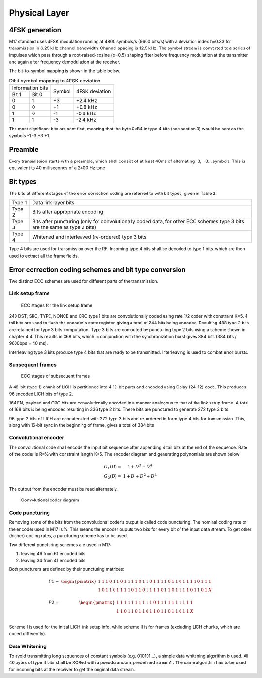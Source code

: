 Physical Layer
==============

4FSK generation
---------------
M17 standard uses 4FSK modulation running at 4800 symbols/s (9600 bits/s) with a deviation index
h=0.33 for transmission in 6.25 kHz channel bandwidth. Channel spacing is 12.5 kHz. The symbol
stream is converted to a series of impulses which pass through a root-raised-cosine (α=0.5) shaping
filter before frequency modulation at the transmitter and again after frequency demodulation at the
receiver.

.. graph:: modulation
   :alt: RRC filter and Frequency Modulation
   :caption: 4FSK modulator dataflow

   rankdir="LR"
   src [shape=none, label=""]
   out [shape=none, label=""]
   "RRC Filter"[shape=box]
   "Frequency Modulation"[shape=box]
   
   src -- "RRC Filter" [label="Dibits Input"]
   "RRC Filter" -- "Frequency Modulation"
   "Frequency Modulation" -- out [label="4FSK output"]

The bit-to-symbol mapping is shown in the table below.

.. table:: Dibit symbol mapping to 4FSK deviation
   
   +-------------------------------+---------------+---------------+
   |Information bits               |Symbol         |4FSK deviation |
   +---------------+---------------+               |               |
   |Bit 1          | Bit 0         |               |               |
   +---------------+---------------+---------------+---------------+
   |0              |1              |+3             |+2.4 kHz       |
   +---------------+---------------+---------------+---------------+
   |0              |0              |+1             |+0.8 kHz       |
   +---------------+---------------+---------------+---------------+
   |1              |0              |-1             |-0.8 kHz       |
   +---------------+---------------+---------------+---------------+
   |1              |1              |-3             |-2.4 kHz       |
   +---------------+---------------+---------------+---------------+

.. todo:: update section

The most significant bits are sent first, meaning that the byte 0xB4
in type 4 bits (see section 3) would be sent as the symbols -1 -3 +3
+1.

Preamble
--------

Every transmission starts with a preamble, which shall consist of at
least 40ms of alternating -3, +3... symbols. This is equivalent to 40
milliseconds of a 2400 Hz tone


Bit types
---------

The bits at different stages of the error correction coding are
referred to with bit types, given in Table 2.

.. table:: Bit types

+---------------+----------------------------------------+
|Type 1         |Data link layer bits                    |
+---------------+----------------------------------------+
|Type 2         |Bits after appropriate encoding         |
+---------------+----------------------------------------+
|Type 3         |Bits after puncturing (only for         |
|               |convolutionally coded data, for other   |
|               |ECC schemes type 3 bits are the same as |
|               |type 2 bits)                            |
+---------------+----------------------------------------+
|Type 4         |Whitened and interleaved (re-ordered)   |
|               |type 3 bits                             |
+---------------+----------------------------------------+
           
Type 4 bits are used for transmission over the RF. Incoming type 4
bits shall be decoded to type 1 bits, which are then used to extract
all the frame fields.

Error correction coding schemes and bit type conversion
-------------------------------------------------------
Two distinct ECC schemes are used for different parts of the transmission.

   
Link setup frame
~~~~~~~~~~~~~~~~

.. figure:: ../images/link_setup_frame_encoding.svg

   ECC stages for the link setup frame

240 DST, SRC, TYPE, NONCE and CRC type 1 bits are convolutionally
coded using rate 1/2 coder with constraint K=5. 4 tail bits are used
to flush the encoder's state register, giving a total of 244 bits
being encoded. Resulting 488 type 2 bits are retained for type 3 bits
computation. Type 3 bits are computed by puncturing type 2 bits using
a scheme shown in chapter 4.4. This results in 368 bits, which in
conjunction with the synchronization burst gives 384 bits (384 bits /
9600bps = 40 ms).

Interleaving type 3 bits produce type 4 bits that are ready to be
transmitted. Interleaving is used to combat error bursts.


Subsequent frames
~~~~~~~~~~~~~~~~~

.. figure:: ../images/frame_encoding.svg

   ECC stages of subsequent frames

A 48-bit (type 1) chunk of LICH is partitioned into 4 12-bit parts and
encoded using Golay (24, 12) code. This produces 96 encoded LICH bits
of type 2.

164 FN, payload and CRC bits are convolutionally encoded in a manner
analogous to that of the link setup frame. A total of 168 bits is
being encoded resulting in 336 type 2 bits. These bits are punctured
to generate 272 type 3 bits.

96 type 2 bits of LICH are concatenated with 272 type 3 bits and
re-ordered to form type 4 bits for transmission. This, along with
16-bit sync in the beginning of frame, gives a total of 384 bits

Convolutional encoder
~~~~~~~~~~~~~~~~~~~~~

The convolutional code shall encode the input bit sequence after
appending 4 tail bits at the end of the sequence. Rate of the coder is
R=½ with constraint length K=5. The encoder diagram and generating
polynomials are shown below

.. math::

   \begin{eqnarray}
   G_1(D) =& 1 + D^3 + D^4\\
   G_2(D) =& 1+ D + D^2 + D^4
   \end{eqnarray}

The output from the encoder must be read alternately.

.. figure:: ../images/convolutional.svg

   Convolutional coder diagram

Code puncturing
~~~~~~~~~~~~~~~

Removing some of the bits from the convolutional coder’s output is
called code puncturing. The nominal coding rate of the encoder used in
M17 is ½. This means the encoder ouputs two bits for every bit of the
input data stream. To get other (higher) coding rates, a puncturing
scheme has to be used.

Two different puncturing schemes are used in M17:

#. leaving 46 from 61 encoded bits
#. leaving 34 from 41 encoded bits
   
Both puncturers are defined by their puncturing matrices:

.. math::

   \begin{eqnarray}
   P1 =& \begin{pmatrix}
   1 & 1 & 1 & 0 & 1 & 1 & 0 & 1 & 1 & 1 & 1 & 0 & 1 & 1 & 0 & 1 & 1 & 1 & 1 & 0 & 1 & 1 & 0 & 1 & 1 & 1 & 1 & 0 & 1 & 1 & 1 \\
   1 & 0 & 1 & 1 & 0 & 1 & 1 & 1 & 1 & 0 & 1 & 1 & 0 & 1 & 1 & 1 & 1 & 0 & 1 & 1 & 0 & 1 & 1 & 1 & 1 & 0 & 1 & 1 & 0 & 1 & X \\
   \end{pmatrix} \\
   P2 =& \begin{pmatrix}
   1 & 1 & 1 & 1 & 1 & 1 & 1 & 1 & 1 & 1 & 0 & 1 & 1 & 1 & 1 & 1 & 1 & 1 & 1 & 1 & 1 \\
   1 & 1 & 0 & 1 & 1 & 0 & 1 & 1 & 0 & 1 & 1 & 0 & 1 & 1 & 0 & 1 & 1 & 0 & 1 & 1 & X \\
   \end{pmatrix}
   \end{eqnarray}
   
Scheme I is used for the initial LICH link setup info, while scheme II
is for frames (excluding LICH chunks, which are coded differently).

.. todo:: explain what’s the X for


Data Whitening
~~~~~~~~~~~~~~

To avoid transmitting long sequences of constant symbols
(e.g. 010101…), a simple data whitening algorithm is used. All 46
bytes of type 4 bits shall be XORed with a pseudorandom, predefined
stream1 .  The same algorithm has to be used for incoming bits at the
receiver to get the original data stream.

.. todo:: add diagram
